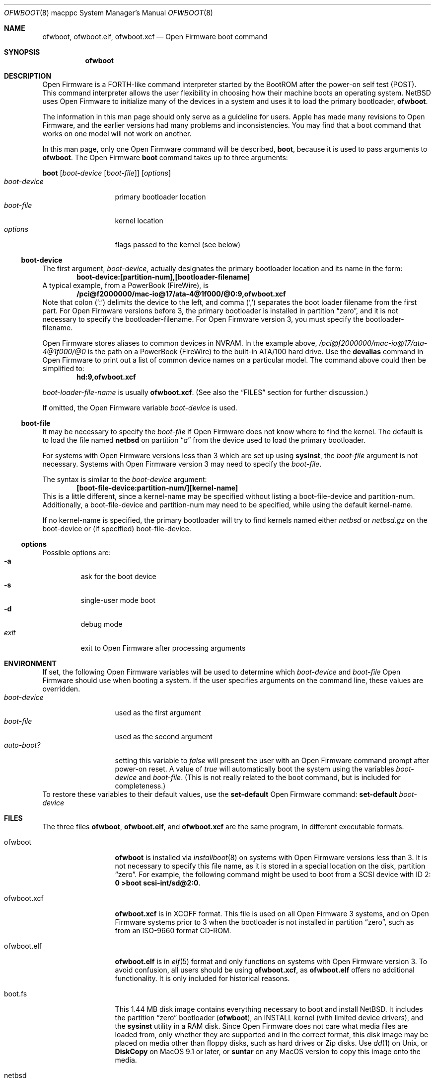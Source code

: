 .\"	$NetBSD$
.\"
.\" Copyright (c) 2001 The NetBSD Foundation, Inc.
.\" All rights reserved.
.\"
.\" This code is derived from software contributed to The NetBSD Foundation
.\" by Makoto Fujiwara, Thomas Klausner, and Michael Wolfson.
.\"
.\" Redistribution and use in source and binary forms, with or without
.\" modification, are permitted provided that the following conditions
.\" are met:
.\" 1. Redistributions of source code must retain the above copyright
.\"    notice, this list of conditions and the following disclaimer.
.\" 2. Redistributions in binary form must reproduce the above copyright
.\"    notice, this list of conditions and the following disclaimer in the
.\"    documentation and/or other materials provided with the distribution.
.\"
.\" THIS SOFTWARE IS PROVIDED BY THE NETBSD FOUNDATION, INC. AND CONTRIBUTORS
.\" ``AS IS'' AND ANY EXPRESS OR IMPLIED WARRANTIES, INCLUDING, BUT NOT LIMITED
.\" TO, THE IMPLIED WARRANTIES OF MERCHANTABILITY AND FITNESS FOR A PARTICULAR
.\" PURPOSE ARE DISCLAIMED.  IN NO EVENT SHALL THE FOUNDATION OR CONTRIBUTORS
.\" BE LIABLE FOR ANY DIRECT, INDIRECT, INCIDENTAL, SPECIAL, EXEMPLARY, OR
.\" CONSEQUENTIAL DAMAGES (INCLUDING, BUT NOT LIMITED TO, PROCUREMENT OF
.\" SUBSTITUTE GOODS OR SERVICES; LOSS OF USE, DATA, OR PROFITS; OR BUSINESS
.\" INTERRUPTION) HOWEVER CAUSED AND ON ANY THEORY OF LIABILITY, WHETHER IN
.\" CONTRACT, STRICT LIABILITY, OR TORT (INCLUDING NEGLIGENCE OR OTHERWISE)
.\" ARISING IN ANY WAY OUT OF THE USE OF THIS SOFTWARE, EVEN IF ADVISED OF THE
.\" POSSIBILITY OF SUCH DAMAGE.
.\"
.Dd August 18, 2001
.Dt OFWBOOT 8 macppc
.Os
.Sh NAME
.Nm ofwboot ,
.Nm ofwboot.elf ,
.Nm ofwboot.xcf
.Nd Open Firmware boot command
.Sh SYNOPSIS
.Nm ofwboot
.Sh DESCRIPTION
Open Firmware is a FORTH-like command interpreter started by the BootROM after
the power-on self test (POST).
This command interpreter allows the user flexibility in choosing how their
machine boots an operating system.
.Nx
uses Open Firmware to initialize
many of the devices in a system and uses it to load the primary bootloader,
.Nm ofwboot .
.Pp
The information in this man page should only serve as a guideline for users.
.Tn Apple
has made many revisions to Open Firmware, and the earlier versions
had many problems and inconsistencies.
You may find that a boot command that works on one model will not work
on another.
.Pp
In this man page, only one Open Firmware command will be described,
.Ic boot ,
because it is used to pass arguments to
.Nm ofwboot .
The Open Firmware
.Ic boot
command takes up to three arguments:
.Pp
.Ic boot
.Op Ar boot-device Op Ar boot-file
.Op Ar options
.Bl -tag -width boot-device -compact
.It Ar boot-device
primary bootloader location
.It Ar boot-file
kernel location
.It Ar options
flags passed to the kernel (see below)
.El
.Ss boot-device
The first argument,
.Ar boot-device ,
actually designates the primary bootloader location and its name in the
form:
.Dl boot-device:[partition-num],[bootloader-filename]
A typical example, from a PowerBook (FireWire), is
.Dl /pci@f2000000/mac-io@17/ata-4@1f000/@0:9,ofwboot.xcf
.\" XXX: can't use Dq or Pq with : or ,
Note that colon (`:') delimits the device to the left, and comma (`,')
separates the boot loader filename from the first part.
For Open Firmware versions before 3, the primary bootloader is installed
in partition
.Dq zero ,
and it is not necessary to specify the bootloader-filename.
For Open Firmware version 3, you must specify the bootloader-filename.
.Pp
Open Firmware stores aliases to common devices in NVRAM.
In the example above,
.Pa /pci@f2000000/mac-io@17/ata-4@1f000/@0
is the path on a PowerBook
(FireWire) to the built-in ATA/100 hard drive.
Use the
.Ic devalias
command in Open Firmware to print out a list of common device names on a
particular model.
The command above could then be simplified to:
.Dl hd:9,ofwboot.xcf
.Pp
.Ar boot-loader-file-name
is usually
.Nm ofwboot.xcf .
(See also the
.Sx FILES
section for further discussion.)
.Pp
If omitted, the Open Firmware variable
.Va boot-device
is used.
.Ss boot-file
It may be necessary to specify the
.Ar boot-file
if Open Firmware does not know where to find the kernel.
The default is to load the file named
.Nm netbsd
on partition
.Dq Pa a
from the device used to load the primary bootloader.
.Pp
For systems with
Open Firmware versions less than 3 which are set up using
.Ic sysinst ,
the
.Ar boot-file
argument is not necessary.
Systems with Open Firmware version 3 may need to specify the
.Ar boot-file .
.Pp
The syntax is similar to the
.Ar boot-device
argument:
.Dl [boot-file-device:partition-num/][kernel-name]
This is a little different, since a kernel-name may be specified without
listing a boot-file-device and partition-num.
Additionally, a boot-file-device and partition-num may need to be
specified, while using the default kernel-name.
.Pp
If no kernel-name is specified, the primary bootloader will try to find
kernels named either
.Ar netbsd
or
.Ar netbsd.gz
on the boot-device or (if specified) boot-file-device.
.Ss options
Possible options are:
.Bl -tag -width xxxxx -compact
.It Fl a
ask for the boot device
.It Fl s
single-user mode boot
.It Fl d
debug mode
.It Ar exit
exit to Open Firmware after processing arguments
.El
.Sh ENVIRONMENT
If set, the following Open Firmware variables will be used to determine which
.Ar boot-device
and
.Ar boot-file
Open Firmware should use when booting a system.
If the user specifies arguments on the command line, these values
are overridden.
.Bl -tag -width boot-device -compact
.It Va boot-device
used as the first argument
.It Va boot-file
used as the second argument
.It Va auto-boot?
setting this variable to
.Ar false
will present the user with an Open Firmware command prompt after power-on
reset.
A value of
.Ar true
will automatically boot the system using the variables
.Va boot-device
and
.Va boot-file .
(This is not really related to the boot command, but is included for
completeness.)
.El
To restore these variables to their default values, use the
.Ic set-default
Open Firmware command:
.Ic set-default Ar boot-device
.Sh FILES
The three files
.Nm ofwboot ,
.Nm ofwboot.elf ,
and
.Nm ofwboot.xcf
are the same program, in different executable formats.
.Bl -tag -width ofwboot.xcf
.It ofwboot
.Nm
is installed via
.Xr installboot 8
on systems with Open Firmware versions less than 3.
It is not necessary to specify this file name, as it is stored in a special
location on the disk, partition
.Dq zero .
For example, the following command might be used to boot from a SCSI device
with ID 2:
.Ic "0 \*[Gt]boot scsi-int/sd@2:0" .
.It ofwboot.xcf
.Nm ofwboot.xcf
is in XCOFF format.
This file is used on all Open Firmware 3 systems, and on Open Firmware
systems prior to 3 when the bootloader is not installed in partition
.Dq zero ,
such as from an ISO-9660 format CD-ROM.
.It ofwboot.elf
.Nm ofwboot.elf
is in
.Xr elf 5
format and only functions on systems with Open Firmware version 3.
To avoid confusion, all users should be using
.Nm ofwboot.xcf ,
as
.Nm ofwboot.elf
offers no additional functionality.
It is only included for historical reasons.
.It boot.fs
This 1.44 MB disk image contains everything necessary to boot and install
.Nx .
It includes the partition
.Dq zero
bootloader
.Nm ( ofwboot ) ,
an INSTALL kernel (with limited device drivers), and the
.Ic sysinst
utility in a RAM disk.
Since Open Firmware does not care what media
files are loaded from, only whether they are supported and in the correct
format, this disk image may be placed on media other than floppy disks, such
as hard drives or Zip disks.
Use
.Xr dd 1
on Unix, or
.Ic DiskCopy
on MacOS 9.1 or later, or
.Ic suntar
on any MacOS version to copy this image onto the media.
.It netbsd
production kernel, using the GENERIC set of devices which supports almost all
hardware available for this platform.
.It netbsd_GENERIC_MD.gz
GENERIC kernel (the same as
.Ar netbsd ) ,
with RAM disk and
.Ic sysinst
included.
.It NetBSD-{RELEASE}-macppc.iso
bootable CDROM image for all supported systems.
Usually located at
.Pa ftp://ftp.NetBSD.org/pub/NetBSD/images/{RELEASE}/NetBSD-{RELEASE}-macppc.iso
.El
.Sh EXAMPLES
.Bl -item
.It
Boot an Open Firmware 3 system, with
.Ar netbsd
installed on partition
.Dq Pa a :
.Bd -unfilled
0 \*[Gt] boot hd:,ofwboot.xcf
.Ed
.It
Boot into single user mode:
.Bd -unfilled
0 \*[Gt] boot hd:,ofwboot.xcf netbsd -s
.Ed
.It
Boot from bootable CDROM with Open Firmware 3 or higher:
.Bd -unfilled
0 \*[Gt] boot cd:,\eofwboot.xcf netbsd.macppc
.Ed
.It
Boot from bootable CDROM (internal SCSI, id=3) of
.Nx 1.5
release with Open Firmware versions prior to 3:
.Bd -unfilled
0 \*[Gt] boot scsi/sd@3:0,OFWBOOT.XCF NETBSD.MACPPC
.Ed
.It
Boot from floppy disk:
.Bd -unfilled
0 \*[Gt] boot fd:0
.Ed
.It
Boot from network, with bootps,
.Xr bootptab 5 ,
.Xr tftpd 8 ,
and
.Xr nfsd 8
server available:
.Bd -unfilled
0 \*[Gt] boot enet:0
.Ed
.It
Boot from network, but use internal root partition of second drive:
.Bd -unfilled
0 \*[Gt] boot enet:0 ultra1:0
.Ed
.It
Boot MacOS, looking for the first available bootable disk:
.Bd -unfilled
0 \*[Gt] boot hd:,\e\e:tbxi
.Ed
.It
Boot MacOS X residing on partition 10:
.Bd -unfilled
0 \*[Gt] boot hd:10,\e\e:tbxi
.Ed
.El
.Sh ERRORS
.Bd -unfilled
DEFAULT CATCH!, code=FF00300 at %SRR0: FF80AD38 %SRR1: 00001070
.Ed
Could be
.Dq device not found
or I/O errors on the device.
The numbers are just for example.
.Bd -unfilled
Can't LOAD from this device
.Ed
Open Firmware found the device, but it is not supported by
.Ic load .
.Bd -unfilled
0 \*[Gt] boot yy:0/netbsd
RESETing to change Configuration!
.Ed
.Ar yy:0
doesn't exist, so Open Firmware ignores the string and uses the
default parameters to boot MacOS; the MacOS boot routine then clears
some of the Open Firmware variables.
.Bd -unfilled
0 \*[Gt] boot ata/ata-disk@0:9 specified partition is not bootable
 ok
.Ed
As it says.
.Bd -unfilled
0 \*[Gt] boot ata/ata-disk@0:0
\*[Gt]\*[Gt] NetBSD/macppc OpenFirmware Boot, Revision 1.3
\*[Gt]\*[Gt] (root@nazuha, Fri Jun  8 22:21:55 JST 2001)
no active package3337696/
.Ed
and hangs: See the real-base part in the FAQ.
.\" .Bd -unfilled
.\" 0 > boot yy
.\" >> NetBSD/macppc OpenFirmware Boot, Revision 1.3
.\" >> (root@nazuha, Fri Jun  8 22:21:55 JST 2001)
.\" no active packageopen yy: Device not configured
.\" open ata/ata-disk@0/yy: Device not configured
.\" Boot:
.\" .Ed
.Sh SEE ALSO
.Xr installboot 8
.Pp
.Pa INSTALL.html
.Pp
.Lk http://www.NetBSD.org/ports/macppc/faq.html "NetBSD/macppc Frequently Asked Questions"
.Pp
.Lk http://www.NetBSD.org/docs/network/netboot/ "Diskless NetBSD HOW-TO"
.Sh STANDARDS
.St -ieee1275-94
.Sh BUGS
.Nm
can only boot from devices recognized by Open Firmware.
.Pp
Early PowerMacintosh systems (particularly the 7500) seem to have problems
with netbooting.
Adding an arp entry at the tftp server with
.Dl arp -s booting-host-name its-ethernet-address
may resolve this problem (see
.Xr arp 8 ) .
.Pp
.Bd -unfilled
0 \*[Gt] boot CLAIM failed
 ok
.Ed
Once boot failed, successive boots may not be possible.
You need to type
.Ic reset-all
or power-cycle to initialize Open Firmware.
